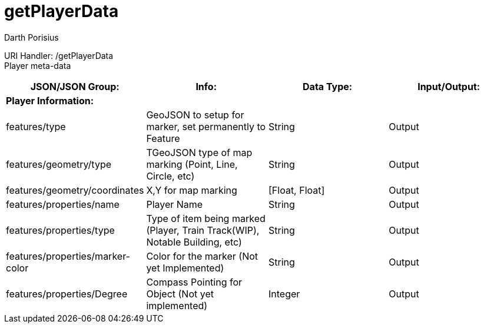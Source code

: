 = getPlayerData
Darth Porisius
:url-repo: https://www.github.com/porisius/RS232_SF_Project

URI Handler: /getPlayerData +
Player meta-data

[cols="1,1,1,1"]
|===
|JSON/JSON Group: |Info: |Data Type: |Input/Output:

4+|*Player Information:*

|features/type
|GeoJSON to setup for marker, set permanently to Feature
|String
|Output

|features/geometry/type
|TGeoJSON type of map marking (Point, Line, Circle, etc)
|String
|Output

|features/geometry/coordinates
|X,Y for map marking
|[Float, Float]
|Output

|features/properties/name
|Player Name
|String
|Output

|features/properties/type
|Type of item being marked (Player, Train Track(WIP), Notable Building, etc)
|String
|Output

|features/properties/marker-color
|Color for the marker (Not yet Implemented)
|String
|Output

|features/properties/Degree
|Compass Pointing for Object (Not yet implemented)
|Integer
|Output